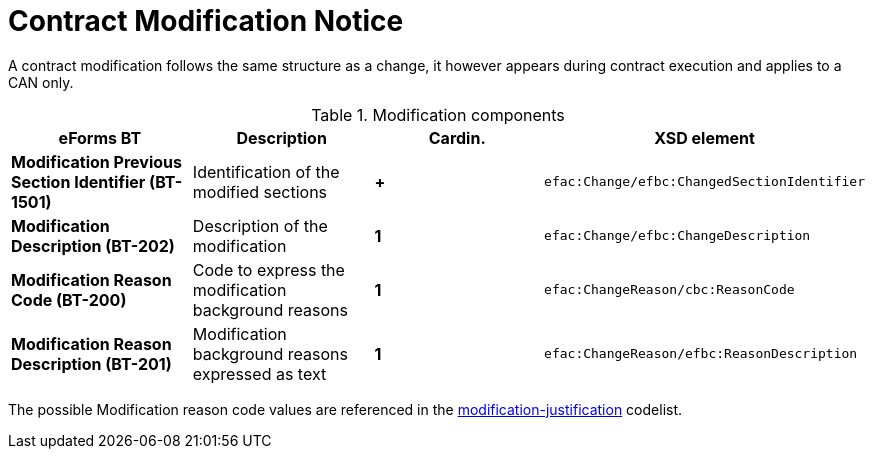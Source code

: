 :xrefstyle: short

= Contract Modification Notice

A contract modification follows the same structure as a change, it
however appears during contract execution and applies to a CAN only.

[[modificationComponentsTable]]
.Modification components
[cols="<.^,<.^,^.^,<.^",]
|===
^|*eForms BT* ^|*Description* |*Cardin.* ^|*XSD element*

|*Modification Previous Section Identifier (BT-1501)* |Identification of
the modified sections |*+*
a|
[source,xpath]
----
efac:Change/efbc:ChangedSectionIdentifier
---- 

|*Modification Description (BT-202)* |Description of the modification
|*1* a|
[source,xpath]
----
efac:Change/efbc:ChangeDescription
---- 

|*Modification Reason Code (BT-200)* |Code to express the modification
background reasons |*1* a|
[source,xpath]
----
efac:ChangeReason/cbc:ReasonCode
---- 

|*Modification Reason Description (BT-201)* |Modification background
reasons expressed as text |*1* a|
[source,xpath]
----
efac:ChangeReason/efbc:ReasonDescription
----

|===

The possible Modification reason code values are referenced in the
https://op.europa.eu/web/eu-vocabularies/at-dataset/-/resource/dataset/modification-justification[modification-justification]
codelist.
